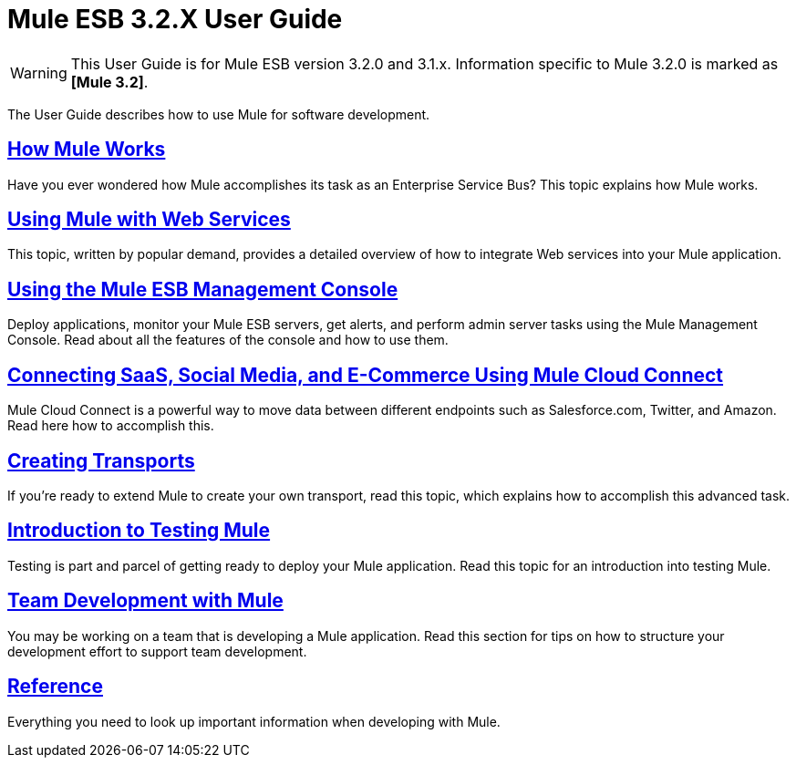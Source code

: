 = Mule ESB 3.2.X User Guide

[WARNING]
This User Guide is for Mule ESB version 3.2.0 and 3.1.x. Information specific to Mule 3.2.0 is marked as **[Mule 3.2]**.


The User Guide describes how to use Mule for software development.

== link:/documentation-3.2/display/32X/How+Mule+Works[How Mule Works]

Have you ever wondered how Mule accomplishes its task as an Enterprise Service Bus? This topic explains how Mule works.

== link:/documentation-3.2/display/32X/Using+Mule+with+Web+Services[Using Mule with Web Services]

This topic, written by popular demand, provides a detailed overview of how to integrate Web services into your Mule application.

== link:/documentation-3.2/display/32X/Mule+Management+Console+3.2.X[Using the Mule ESB Management Console]

Deploy applications, monitor your Mule ESB servers, get alerts, and perform admin server tasks using the Mule Management Console. Read about all the features of the console and how to use them.

== link:/documentation-3.2/display/32X/Connecting+SaaS%2C+Social+Media%2C+and+E-Commerce+Using+Mule+Cloud+Connect[Connecting SaaS, Social Media, and E-Commerce Using Mule Cloud Connect]

Mule Cloud Connect is a powerful way to move data between different endpoints such as Salesforce.com, Twitter, and Amazon. Read here how to accomplish this.

== link:/documentation-3.2/display/32X/Creating+Transports[Creating Transports]

If you're ready to extend Mule to create your own transport, read this topic, which explains how to accomplish this advanced task.

== link:/documentation-3.2/display/32X/Introduction+to+Testing+Mule[Introduction to Testing Mule]

Testing is part and parcel of getting ready to deploy your Mule application. Read this topic for an introduction into testing Mule.

== link:/documentation-3.2/display/32X/Team+Development+with+Mule[Team Development with Mule]

You may be working on a team that is developing a Mule application. Read this section for tips on how to structure your development effort to support team development.

== link:/documentation-3.2/display/32X/Reference+Materials+for+Mule+ESB+3[Reference]

Everything you need to look up important information when developing with Mule.
